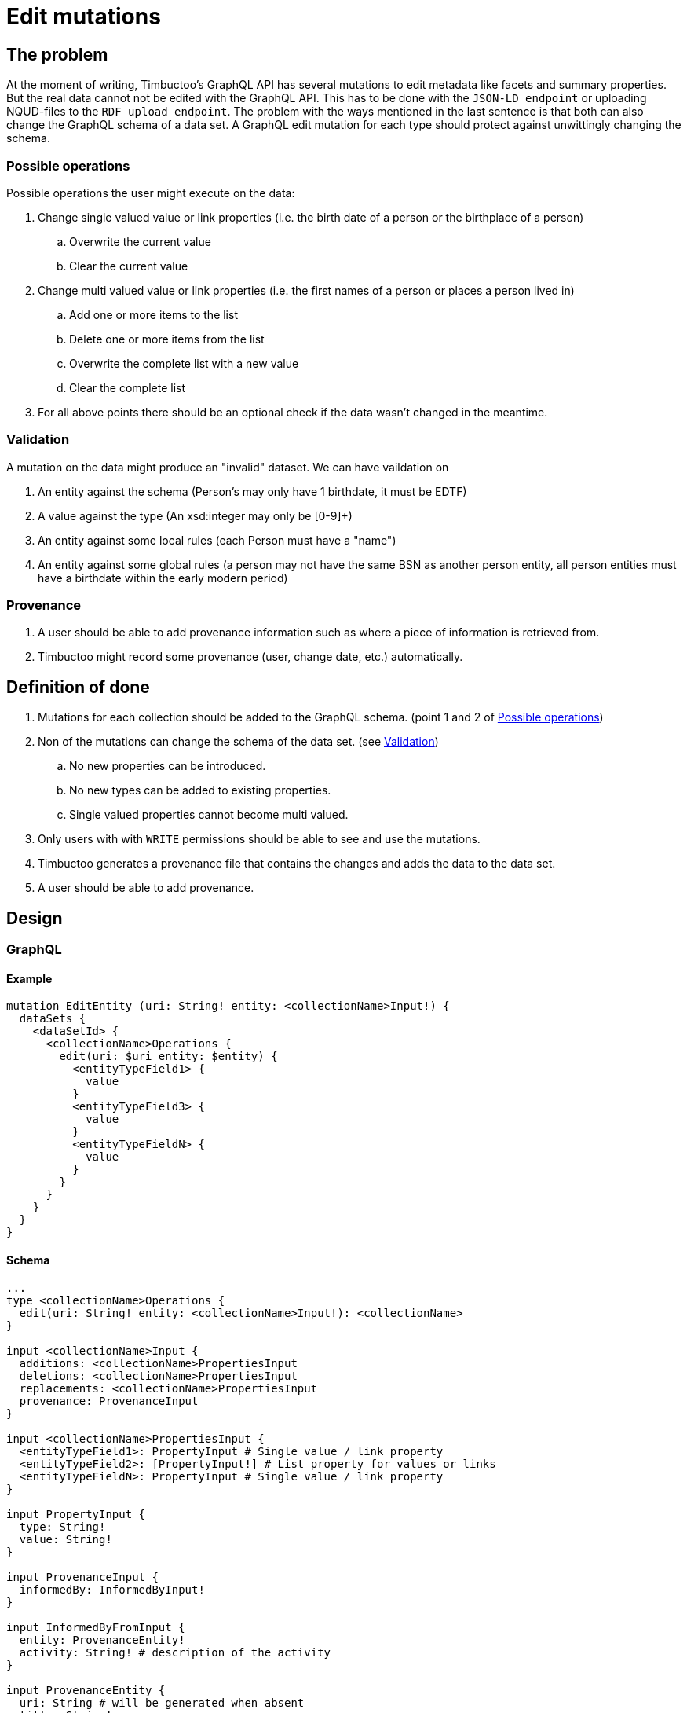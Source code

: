 = Edit mutations

== The problem
At the moment of writing, Timbuctoo's GraphQL API has several mutations to edit metadata like facets and summary properties.
But the real data cannot not be edited with the GraphQL API.
This has to be done with the `JSON-LD endpoint` or uploading NQUD-files to the `RDF upload endpoint`.
The problem with the ways mentioned in the last sentence is that both can also change the GraphQL schema of a data set.
A GraphQL edit mutation for each type should protect against unwittingly changing the schema.


=== Possible operations
Possible operations the user might execute on the data:

. Change single valued value or link properties (i.e. the birth date of a person or the birthplace of a person)
.. Overwrite the current value
.. Clear the current value
. Change multi valued value or link properties (i.e. the first names of a person or places a person lived in)
.. Add one or more items to the list
.. Delete one or more items from the list
.. Overwrite the complete list with a new value
.. Clear the complete list
. For all above points there should be an optional check if the data wasn't changed in the meantime.


=== Validation
A mutation on the data might produce an "invalid" dataset. We can have vaildation on

. An entity against the schema (Person's may only have 1 birthdate, it must be EDTF)
. A value against the type (An xsd:integer may only be [0-9]+)
. An entity against some local rules (each Person must have a "name")
. An entity against some global rules (a person may not have the same BSN as another person entity, all person entities must have a birthdate within the early modern period)

=== Provenance
. A user should be able to add provenance information such as where a piece of information is retrieved from.
. Timbuctoo might record some provenance (user, change date, etc.) automatically.

== Definition of done
. Mutations for each collection should be added to the GraphQL schema. (point 1 and 2 of <<Possible operations>>)
. Non of the mutations can change the schema of the data set. (see <<Validation>>)
.. No new properties can be introduced.
.. No new types can be added to existing properties.
.. Single valued properties cannot become multi valued.
. Only users with with `WRITE` permissions should be able to see and use the mutations.
. Timbuctoo generates a provenance file that contains the changes and adds the data to the data set.
. A user should be able to add provenance.

== Design

=== GraphQL

==== Example
----
mutation EditEntity (uri: String! entity: <collectionName>Input!) {
  dataSets {
    <dataSetId> {
      <collectionName>Operations {
        edit(uri: $uri entity: $entity) {
          <entityTypeField1> {
            value
          }
          <entityTypeField3> {
            value
          }
          <entityTypeFieldN> {
            value
          }
        }
      }
    }
  }
}
----

==== Schema
----
...
type <collectionName>Operations {
  edit(uri: String! entity: <collectionName>Input!): <collectionName>
}

input <collectionName>Input {
  additions: <collectionName>PropertiesInput
  deletions: <collectionName>PropertiesInput
  replacements: <collectionName>PropertiesInput
  provenance: ProvenanceInput
}

input <collectionName>PropertiesInput {
  <entityTypeField1>: PropertyInput # Single value / link property
  <entityTypeField2>: [PropertyInput!] # List property for values or links
  <entityTypeFieldN>: PropertyInput # Single value / link property
}

input PropertyInput {
  type: String!
  value: String!
}

input ProvenanceInput {
  informedBy: InformedByInput!
}

input InformedByFromInput {
  entity: ProvenanceEntity!
  activity: String! # description of the activity
}

input ProvenanceEntity {
  uri: String # will be generated when absent
  title: String!
}
...

----

=== Provenance schema

----





                                                    "Timbuctoo change"                              "Reading book"                     "A book"
                                                          ^                                              ^                                ^
                                                          |   schema:description                         | schema:description             | schema:title
                                                          |                                              |                                |
                                                          |                                              |                                |
+---------------------+   tim:hasProvenace    +-----------+------+     prov:informedBy         +---------+-----------+  prov:used +-------+-----------+
|                     |                       |                  |                             |                     |            |                   |
|  tim:ChangeLog      +---------------------->+ prov:Activity    +---------------------------->+ prov:Activity       +----------->+ prov:Entity       |
|                     |                       |                  |                             |                     |            |                   |
+---------------------+                       +------------------+                             +---------------------+            +-------------------+
                                                       |                                       |
                                                       |                                       |
                                                       | prov:associatedWith                   |
                                                       |                                       |  prov:associatedWith
                                                       v                                       |
                                              +--------+---------+<----------------------------+
                                              |                  |
                                              | prov:Agent       |
                                              |                  |
                                              +-------+----------+
                                                      |
                                                      | tim:user
                                                      v
                                                 "<user id>"



----

== Limitations
* Only value fields of the object can be edited. (like person names, birth date)
* Only links to objects can be changed. (birthplace, places lived in)

So no values of linked objects can be edited.

== Development steps
. Generate the API
. Add a DataFetcher mutation that stores the data
. Hide the API from users without writing permission
. Generate a provenance file of the changes and add the data to the data set
. Add functionality for adding new items to collections
. Add functionality for deleting items from collections

== Links
Organizing mutations: https://medium.freecodecamp.org/organizing-graphql-mutations-653306699f3d
